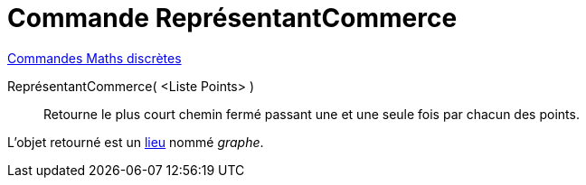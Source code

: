 = Commande ReprésentantCommerce
:page-en: commands/TravelingSalesman
ifdef::env-github[:imagesdir: /fr/modules/ROOT/assets/images]

xref:commands/Commandes_Maths_discrètes.adoc[Commandes Maths discrètes] 

ReprésentantCommerce( <Liste Points> )::
  Retourne le plus court chemin fermé passant une et une seule fois par chacun des points.

L'objet retourné est un xref:/commands/Lieu.adoc[lieu] nommé _graphe_.
